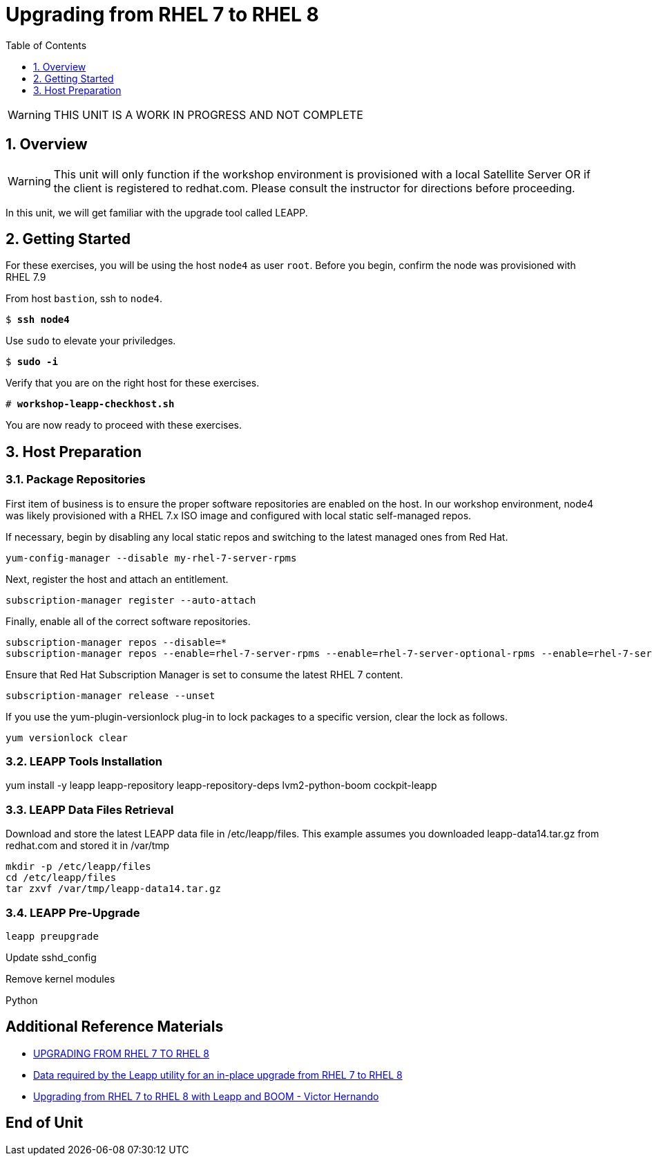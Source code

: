 :sectnums:
:sectnumlevels: 3
:markup-in-source: verbatim,attributes,quotes
ifdef::env-github[]
:tip-caption: :bulb:
:note-caption: :information_source:
:important-caption: :heavy_exclamation_mark:
:caution-caption: :fire:
:warning-caption: :warning:
endif::[]

:toc:
:toclevels: 1

= Upgrading from RHEL 7 to RHEL 8

WARNING: THIS UNIT IS A WORK IN PROGRESS AND NOT COMPLETE

== Overview

WARNING:  This unit will only function if the workshop environment is provisioned with a local Satellite Server OR if the client is registered to redhat.com.  Please consult the instructor for directions before proceeding.

In this unit, we will get familiar with the upgrade tool called LEAPP.

== Getting Started

For these exercises, you will be using the host `node4` as user `root`.  Before you begin, confirm the node was provisioned with RHEL 7.9

From host `bastion`, ssh to `node4`.

[bash,options="nowrap",subs="{markup-in-source}"]
----
$ *ssh node4*
----

Use `sudo` to elevate your priviledges.

[bash,options="nowrap",subs="{markup-in-source}"]
----
$ *sudo -i*
----

Verify that you are on the right host for these exercises.

[bash,options="nowrap",subs="{markup-in-source}"]
----
# *workshop-leapp-checkhost.sh*
----

You are now ready to proceed with these exercises.

== Host Preparation

=== Package Repositories

First item of business is to ensure the proper software repositories are enabled on the host.  In our workshop environment, node4 was likely provisioned with a RHEL 7.x ISO image and configured with local static self-managed repos.

If necessary, begin by disabling any local static repos and switching to the latest managed ones from Red Hat.

[source,options="nowrap",subs="{markup-in-source}",role="copy"]
----
yum-config-manager --disable my-rhel-7-server-rpms
----

Next, register the host and attach an entitlement.

[source,options="nowrap",subs="{markup-in-source}",role="copy"]
----
subscription-manager register --auto-attach
----

Finally, enable all of the correct software repositories.

[source,options="nowrap",subs="{markup-in-source}",role="copy"]
----
subscription-manager repos --disable=*
subscription-manager repos --enable=rhel-7-server-rpms --enable=rhel-7-server-optional-rpms --enable=rhel-7-server-extras-rpms
----

Ensure that Red Hat Subscription Manager is set to consume the latest RHEL 7 content.

[source,options="nowrap",subs="{markup-in-source}",role="copy"]
----
subscription-manager release --unset
----

If you use the yum-plugin-versionlock plug-in to lock packages to a specific version, clear the lock as follows.

[source,options="nowrap",subs="{markup-in-source}",role="copy"]
----
yum versionlock clear
----

=== LEAPP Tools Installation

yum install -y leapp leapp-repository leapp-repository-deps lvm2-python-boom cockpit-leapp

=== LEAPP Data Files Retrieval

Download and store the latest LEAPP data file in /etc/leapp/files.  This example assumes you downloaded leapp-data14.tar.gz from redhat.com and stored it in /var/tmp

[source,options="nowrap",subs="{markup-in-source}",role="copy"]
----
mkdir -p /etc/leapp/files
cd /etc/leapp/files
tar zxvf /var/tmp/leapp-data14.tar.gz
----

=== LEAPP Pre-Upgrade

[source,options="nowrap",subs="{markup-in-source}",role="copy"]
----
leapp preupgrade
----


Update sshd_config

Remove kernel modules

Python


====



[discrete]
== Additional Reference Materials

* link:https://access.redhat.com/documentation/en-us/red_hat_enterprise_linux/8/html-single/upgrading_from_rhel_7_to_rhel_8[UPGRADING FROM RHEL 7 TO RHEL 8]
* link:https://access.redhat.com/articles/3664871[Data required by the Leapp utility for an in-place upgrade from RHEL 7 to RHEL 8]
* link:https://www.redhat.com/en/blog/upgrading-rhel-7-rhel-8-leapp-and-boom[Upgrading from RHEL 7 to RHEL 8 with Leapp and BOOM - Victor Hernando]

[discrete]
== End of Unit

ifdef::env-github[]
link:../RHEL8-Workshop.adoc#toc[Return to TOC]
endif::[]

////
Always end files with a blank line to avoid include problems.
////
